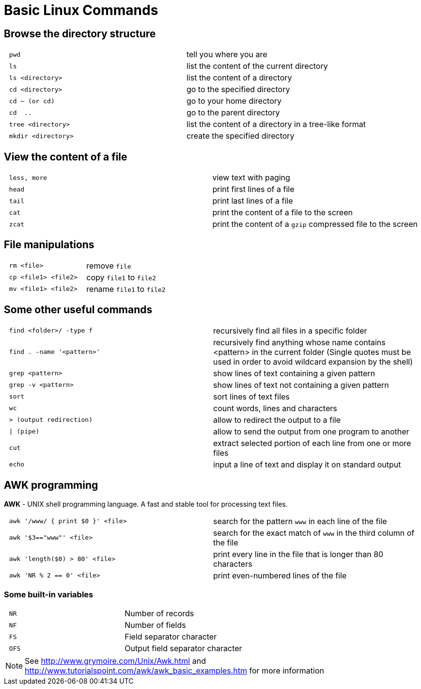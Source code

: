 = Basic Linux Commands
:awk: http://www.grymoire.com/Unix/Awk.html
:awk-examples: http://www.tutorialspoint.com/awk/awk_basic_examples.htm

== Browse the directory structure

[cols="^l,1*"]
|===
| pwd               | tell you where you are
| ls                | list the content of the current directory
| ls <directory>    | list the content of a directory
| cd <directory>    | go to the specified directory
| cd ~ (or cd)      | go to your home directory
| cd  ..            | go to the parent directory
| tree <directory>  | list the content of a directory in a tree-like format
| mkdir <directory> | create the specified directory
|===

== View the content of a file

[cols="^l,1*"]
|===
| less, more | view text with paging
| head       | print first lines of a file
| tail       | print last lines of a file
| cat        | print the content of a file to the screen
| zcat       | print the content of a `gzip` compressed file to the screen
|===

== File manipulations

[cols="^l,1*"]
|===
| rm <file>          | remove `file`
| cp <file1> <file2> | copy `file1` to `file2`
| mv <file1> <file2> | rename `file1` to `file2`
|===

== Some other useful commands

[cols="^l,1*"]
|===
| find <folder>/ -type f     | recursively find all files in a specific folder
| find . -name '<pattern>'   | recursively find anything whose name contains <pattern> in the current folder
													     ([red]#Single quotes must be used in order to avoid wildcard expansion by the shell#)
| grep <pattern>             | show lines of text containing a given pattern
| grep -v <pattern>          | show lines of text not containing a given pattern
| sort                       | sort lines of text files
| wc                         | count words, lines and characters
| > (output redirection)     | allow to redirect the output to a file
| \| (pipe)                  | allow to send the output from one program to another
| cut                        | extract selected portion of each line from one or more files
| echo                       | input a line of text and display it on standard output
|===

== AWK programming

**AWK** - UNIX shell programming language. A fast and stable tool for processing
text files.

[cols="^l,1*"]
|===
| awk '/www/ { print $0 }' <file> | search for the pattern `www` in each line of the file
| awk '$3=="www"' <file>          | search for the exact match of `www` in the third column of the file
| awk 'length($0) > 80' <file>    | print every line in the file that is longer than 80 characters
| awk 'NR % 2 == 0' <file>        | print even-numbered lines of the file
|===

=== Some built-in variables

[cols="^l,1*"]
|===
| NR  | Number of records
| NF  | Number of fields
| FS  | Field separator character
| OFS | Output field separator character
|===

NOTE: See {awk}[^] and {awk-examples}[^] for more information
